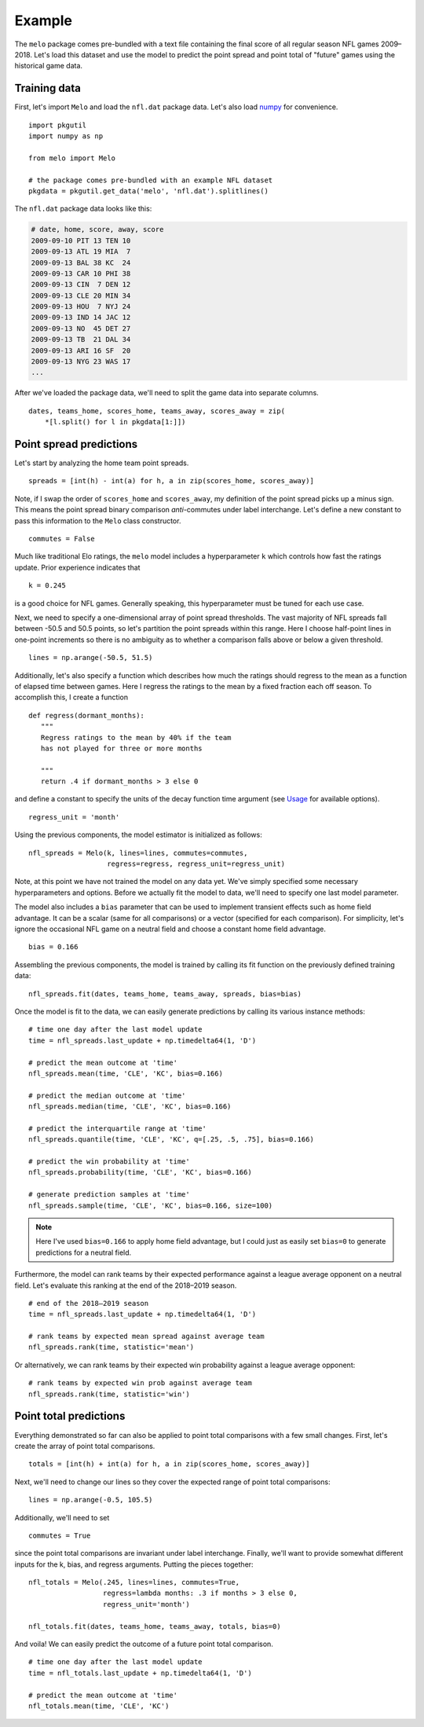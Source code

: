 .. _example:

Example
=======

The ``melo`` package comes pre-bundled with a text file containing the final score of all regular season NFL games 2009–2018.
Let's load this dataset and use the model to predict the point spread and point total of "future" games using the historical game data.

Training data
-------------

First, let's import ``Melo`` and load the ``nfl.dat`` package data.
Let's also load numpy_ for convenience. ::

   import pkgutil
   import numpy as np

   from melo import Melo

   # the package comes pre-bundled with an example NFL dataset
   pkgdata = pkgutil.get_data('melo', 'nfl.dat').splitlines()

The ``nfl.dat`` package data looks like this:

.. code-block:: text

   # date, home, score, away, score
   2009-09-10 PIT 13 TEN 10
   2009-09-13 ATL 19 MIA  7
   2009-09-13 BAL 38 KC  24
   2009-09-13 CAR 10 PHI 38
   2009-09-13 CIN  7 DEN 12
   2009-09-13 CLE 20 MIN 34
   2009-09-13 HOU  7 NYJ 24
   2009-09-13 IND 14 JAC 12
   2009-09-13 NO  45 DET 27
   2009-09-13 TB  21 DAL 34
   2009-09-13 ARI 16 SF  20
   2009-09-13 NYG 23 WAS 17
   ...

After we've loaded the package data, we'll need to split the game data into separate columns. ::

   dates, teams_home, scores_home, teams_away, scores_away = zip(
       *[l.split() for l in pkgdata[1:]])

Point spread predictions
------------------------

Let's start by analyzing the home team point spreads. ::

   spreads = [int(h) - int(a) for h, a in zip(scores_home, scores_away)]

Note, if I swap the order of ``scores_home`` and ``scores_away``, my definition of the point spread picks up a minus sign.
This means the point spread binary comparison *anti*-commutes under label interchange.
Let's define a new constant to pass this information to the ``Melo`` class constructor. ::

   commutes = False

Much like traditional Elo ratings, the ``melo`` model includes a hyperparameter ``k`` which controls how fast the ratings update.
Prior experience indicates that ::

   k = 0.245

is a good choice for NFL games.
Generally speaking, this hyperparameter must be tuned for each use case.

Next, we need to specify a one-dimensional array of point spread thresholds.
The vast majority of NFL spreads fall between -50.5 and 50.5 points, so let's partition the point spreads within this range.
Here I choose half-point lines in one-point increments so there is no ambiguity as to whether a comparison falls above or below a given threshold. ::

   lines = np.arange(-50.5, 51.5)

Additionally, let's also specify a function which describes how much the ratings should regress to the mean as a function of elapsed time between games.
Here I regress the ratings to the mean by a fixed fraction each off season. To accomplish this, I create a function ::

   def regress(dormant_months):
      """
      Regress ratings to the mean by 40% if the team
      has not played for three or more months

      """
      return .4 if dormant_months > 3 else 0

and define a constant to specify the units of the decay function time argument (see `Usage <usage.html>`_ for available options). ::

   regress_unit = 'month'

Using the previous components, the model estimator is initialized as follows: ::

   nfl_spreads = Melo(k, lines=lines, commutes=commutes,
                      regress=regress, regress_unit=regress_unit)

Note, at this point we have not trained the model on any data yet.
We've simply specified some necessary hyperparameters and options.
Before we actually fit the model to data, we'll need to specify one last model parameter.

The model also includes a ``bias`` parameter that can be used to implement transient effects such as home field advantage.
It can be a scalar (same for all comparisons) or a vector (specified for each comparison).
For simplicity, let's ignore the occasional NFL game on a neutral field and choose a constant home field advantage. ::

   bias = 0.166

Assembling the previous components, the model is trained by calling its fit function on the previously defined training data: ::

   nfl_spreads.fit(dates, teams_home, teams_away, spreads, bias=bias)

Once the model is fit to the data, we can easily generate predictions by calling its various instance methods: ::

   # time one day after the last model update
   time = nfl_spreads.last_update + np.timedelta64(1, 'D')

   # predict the mean outcome at 'time'
   nfl_spreads.mean(time, 'CLE', 'KC', bias=0.166)

   # predict the median outcome at 'time'
   nfl_spreads.median(time, 'CLE', 'KC', bias=0.166)

   # predict the interquartile range at 'time'
   nfl_spreads.quantile(time, 'CLE', 'KC', q=[.25, .5, .75], bias=0.166)

   # predict the win probability at 'time'
   nfl_spreads.probability(time, 'CLE', 'KC', bias=0.166)

   # generate prediction samples at 'time'
   nfl_spreads.sample(time, 'CLE', 'KC', bias=0.166, size=100)

.. note::

   Here I've used ``bias=0.166`` to apply home field advantage, but I could just as easily set ``bias=0`` to generate predictions for a neutral field.

Furthermore, the model can rank teams by their expected performance against a league average opponent on a neutral field.
Let's evaluate this ranking at the end of the 2018–2019 season. ::

   # end of the 2018–2019 season
   time = nfl_spreads.last_update + np.timedelta64(1, 'D')

   # rank teams by expected mean spread against average team
   nfl_spreads.rank(time, statistic='mean')

Or alternatively, we can rank teams by their expected win probability against a league average opponent: ::

   # rank teams by expected win prob against average team
   nfl_spreads.rank(time, statistic='win')

Point total predictions
-----------------------

Everything demonstrated so far can also be applied to point total comparisons with a few small changes.
First, let's create the array of point total comparisons. ::

   totals = [int(h) + int(a) for h, a in zip(scores_home, scores_away)]

Next, we'll need to change our lines so they cover the expected range of point total comparisons: ::

   lines = np.arange(-0.5, 105.5)

Additionally, we'll need to set ::

   commutes = True

since the point total comparisons are invariant under label interchange.
Finally, we'll want to provide somewhat different inputs for the k, bias, and regress arguments.
Putting the pieces together: ::

   nfl_totals = Melo(.245, lines=lines, commutes=True,
                     regress=lambda months: .3 if months > 3 else 0,
                     regress_unit='month')

   nfl_totals.fit(dates, teams_home, teams_away, totals, bias=0)

And voila! We can easily predict the outcome of a future point total comparison. ::

   # time one day after the last model update
   time = nfl_totals.last_update + np.timedelta64(1, 'D')

   # predict the mean outcome at 'time'
   nfl_totals.mean(time, 'CLE', 'KC')


.. _numpy: http://www.numpy.org
